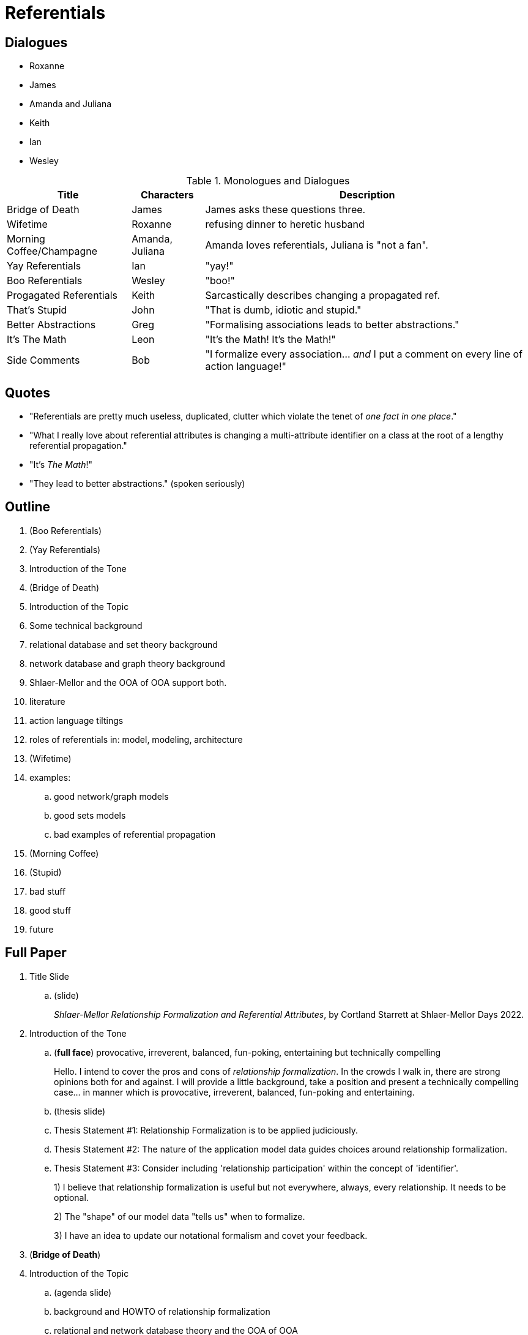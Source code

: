 = Referentials

== Dialogues

* Roxanne
* James
* Amanda and Juliana
* Keith
* Ian
* Wesley

.Monologues and Dialogues
[%autowidth,options="header"]
|===
| Title                    | Characters      | Description
| Bridge of Death          | James           | James asks these questions three.
| Wifetime                 | Roxanne         | refusing dinner to heretic husband
| Morning Coffee/Champagne | Amanda, Juliana | Amanda loves referentials, Juliana is "not a fan".
| Yay Referentials         | Ian             | "yay!"
| Boo Referentials         | Wesley          | "boo!"
| Progagated Referentials  | Keith           | Sarcastically describes changing a propagated ref.
| That's Stupid            | John            | "That is dumb, idiotic and stupid."
| Better Abstractions      | Greg            | "Formalising associations leads to better abstractions."
| It's The Math            | Leon            | "It's the Math!  It's the Math!"
| Side Comments            | Bob             | "I formalize every association... _and_ I put a comment on every line of action language!"
|===

== Quotes

* "Referentials are pretty much useless, duplicated, clutter which violate the tenet of _one fact in one place_."
* "What I really love about referential attributes is changing a multi-attribute identifier on a class at the root of a lengthy referential propagation."
* "It's _The Math_!"
* "They lead to better abstractions." (spoken seriously)

== Outline

. (Boo Referentials)
. (Yay Referentials)

. Introduction of the Tone
. (Bridge of Death)
. Introduction of the Topic
. Some technical background
. relational database and set theory background
. network database and graph theory background
. Shlaer-Mellor and the OOA of OOA support both.
. literature
. action language tiltings
. roles of referentials in:  model, modeling, architecture
. (Wifetime)
. examples:
  .. good network/graph models
  .. good sets models
  .. bad examples of referential propagation
. (Morning Coffee)
. (Stupid)
. bad stuff
. good stuff
. future

== Full Paper

. Title Slide
  .. [blue]#(slide)#
+
__Shlaer-Mellor Relationship Formalization and Referential Attributes__, by
Cortland Starrett at Shlaer-Mellor Days 2022.
. Introduction of the Tone
  .. [red]#(**full face**)# provocative, irreverent, balanced, fun-poking, entertaining but technically compelling
+
Hello.  I intend to cover the pros and cons of __relationship formalization__.
In the crowds I walk in, there are strong opinions both for and against.
I will provide a little background, take a position and present a
technically compelling case... in manner which is provocative, irreverent,
balanced, fun-poking and entertaining.

  .. [blue]#(thesis slide)#
  .. Thesis Statement #1:  Relationship Formalization is to be applied judiciously.
  .. Thesis Statement #2:  The nature of the application model data guides choices around relationship formalization.
  .. Thesis Statement #3:  Consider including 'relationship participation' within the concept of 'identifier'.
+
1) I believe that relationship formalization is useful but not everywhere,
always, every relationship.  It needs to be optional.
+
2) The "shape" of our model data "tells us" when to formalize.
+
3) I have an idea to update our notational formalism and covet your
feedback.

. [red]#(**Bridge of Death**)#
. Introduction of the Topic
  .. [blue]#(agenda slide)#
  .. background and HOWTO of relationship formalization
  .. relational and network database theory and the OOA of OOA
  .. example models
  .. ideas for the future (participation-as-identifier)
+
Here is the outline of our journey to support the thesis statements just
established.  A little bit of background and a HOWTO will provide context.
Only the shallowest reference to underlying theory will be explored to
illustrate that we must adhere to our mathematical underpinnings.  A few
example models will add clarity.  And lastly I will propose an idea for
incorporating relationship participation into the concept of 'identifier'.

. technical background
  .. How to formalize an association.
  .. [blue]#(BP demo of dog and dog owner dynamically formalize and see identifier copied over.)#
+
We formalize an association by copying identifier attributes from the
_participant_ class into the _formalizing_ class.  The copied attributes
are called _referential attributes_.
+
Rather than take you through the literature explaining this, it is easier
to see it demonstrated in a model editor.  First, the relationship is
established.  Then, the relationship is formalized.  You can see the
identifier from the Dog Owner being copied into the Dog class (with a
prefix added).

. relational database and set theory background
  .. [blue]#(relational db slide)#
+
This is the root of Shlaer-Mellor Object-Oriented Analysis.  It is data
modeling... and based on relational databases and set arithmetic.
Application model data can be _queried_ just like a relational database.
_Union_, _Intersection_ and _differences_ can be applied to sets of
instances of related objects.
  .. [blue]#(union, intersection slide)#
  .. [red]#(**"It's the math!"**)#

. network database and graph theory background
  .. [blue]#(network db slide)#
+
However, the Shlaer-Mellor Method and its underlying data model did not
stop there.  It is not _exclusively_ a relational database.  Network
database science and graph theory influenced the method **from the beginning**.
+
Network databases are founded on graph theory.  Classes are 'vertices'
or 'nodes', and relationships are 'edges' in a directed graph.  Data access
is oriented toward relationship 'traversal' more than instance set
arithmetic, however both are supported.
  .. [red]#(**shaking head**)#

. Shlaer-Mellor and the OOA of OOA support both.
  .. [blue]#(OOA of OOA slide)#
+
The OOA of OOA supports both foreign keying as well as graph linkage.  In
the OOA of OOA (as used in BridgePoint Land) there are elements that _link_
classes, and there are elements that _key_ classes.

  .. [blue]#(slide of OOA of OOA Line classes)#
+
Elements that represent the "association line" between classes include:
Relationship, Simple Relationship, Associative, Sub/Supertype.  There are
attributes to carry 'multiplicity', 'conditionality', 'role phrases' and
the relationship label (a number).
+
Drawing the relationship line on my class diagram populates this graph portion of the OOA of OOA.

  .. [blue]#(slide of OOA of OOA relational classes)#
+
Elements that represent the relational nature of the data include:
Identifier, Identifier Attribute, Reference, Referential Attribute and
Referred to Identifier Attribute.  There are attributes to carry
referential attribute prefixes.
+
Formalizing the association populates the relational (foreign key aspects).
+
In the model editor, when I draw the line, I populate the graph-centric
portion of the OOA of OOA.  When I formalize the association, I populate
the relational (key / foreign key) elements within the OOA of OOA.  The
editor has a mode where it populates both at the same time, too.

. action language
  .. [blue]#(slide with relational and graph implications)#
  .. RSL foreign key setting (relational model)
  .. In RSL, 'relate' statement was introduced and was a synonym for setting for the foreign keys.
  .. OAL and Scrall use a 'relate' statement.
  .. ASL and MASL use a 'link' statement (inadvertently) implies network model
  .. All use language such as "traverse relationship", "navigate relationship" even as far back as MtWiD.
+
It is instructive to discuss action language.
+
All of the modern action languages support set operations.  All of the
modern action languages also support relationship linking and navigation.
Action language keywords communicate the network nature of many
associations.
+
For establishing a relationship, some action languages use the keywork
'relate', but others use 'link'.
+
All action languages speak of "traversing" or "navigating" links between
instances of classes.
+
Clearly we have a _healthy_ and _powerful_ mix of relational and network
association nature.

. literature
  .. [blue]#(In the S-M Literature)#
+
Let us quickly storm through the extant literature.

  .. [blue]#(MtWiD cover photo, MtWiD page 52)#
+
Relationship formalization and referential attributes were introduced in
Modeling the World in Data.  The book demonstrated a fully relational
approach and yet revealed a graph nature in discussion of relationship
'traversal' and 'navigation'.

  .. [blue]#(Raistrick cover photo, Raistrick page)#
+
Raistrick et al presumed formalization but did not dwell on it and
discusses it only in the context of constraints.  However, all class
diagram examples were shown fully formalized.

  .. [blue]#(Mellor-Balcer cover photo, Mellor-Balcer page)#
+
In Mellor-Balcer formalized relationships were discussed only when
applying constraints.  Other examples show associations without formalization.

. [red]#(**Wifetime**)#
. roles of referentials in:
  [blue]#(slide showing these bullets)#
  .. modeling (process)
     ... "Relationship formalization leads to better abstractions."
     ... Carefully consider identifiers.
  .. architecture (implementation)
     ... Modeling tools may depend upon the referential attributes (most still do).
     ... MASL and ASL idiom model compilers will not run without all associations being formalized.
     ... Run-time persistence (loading instances) may depend upon the foreign keys.
  .. model (artifact)
     ... Apply formalization primarily to enable constraints.
+
I know of a short paper on this topic.  It encourages modelers to consider
context when discussing and thinking about referential attributes.  Are
you in the _process_ of modeling, in the _tooling_ (editor, interpreter or
compiler) or are you focused on the ultimate artifact, the _model_ itself.
+
I say, while modeling, use every rigor to guide your thinking.  In
tooling, dependence upon relationship formalization is a weakness.  In the
model, associations should (remain) formalized only where useful and
uncluttered otherwise.

. examples:
  .. Dog Owner - Dog
     ... [blue]#(unformalized)#
     ... [blue]#(formalized)#
+
Formalization provides no benefit here, and in fact, simply clutters the model.

  .. GPS Watch
     ... [blue]#(formalized)#
     ... [blue]#(unformalized)#
+
The GPS Watch TrackLog has a first and last TrackPoint.  The TrackPoint is
ordered by a reflexive.  When we formalize these, we get clutter.  I note
that formalizing a reflexive ordering relation is pretty much always senseless.
     ... [red]#(**That's stupid!**)#

  .. Conception
     ... [blue]#(procreation/geneology/horse)#
+
This is clearly a graph-oriented data model.  In fact, it is a family
tree.  I would not want to try to make this foreign key oriented.

  .. Actor
     ... [blue]#actor, film, appearance#
+
Here is a good use of referential attributes.  We are using a combined
referential to prevent a debut being a different actor.  Cool.

  .. [blue]#entrance kiosk# (visitor, license, license plate, credential)
+
In this model we have a balance of formalized and unformalized
associations.  Relationships are formalized when associating a class that
will be linked based upon a true foreign key.  The visitor shows a borne
credential which exactly matches a stored credential persisted as a
different class collection (table).

  .. [red]#(**Morning Coffee**)#
     ... Protocol Processor
         .... (show sequence of screen shots zooming in on SVDC classes)
+
This is the 'punch line' illustration of this presentation.  Here we have
one of the most clever domains I have ever seen.  It was built by a very
clever modeler with assistance from other clever modelers with arguably more
talent and experience than anyone in the industry.  This is the heart of
the Protocol Processor discussed previously.  It is a work of art.
+
However, I shudder at the _road of bones_ the modeler had to walk while
building it!  Association formalization is required in the tooling context
of this model.  And it matters not whether this requirement springs from
religious adherence to methodological orthodoxy or whether it is imposed
by limitations in the tool chain, the results are the same.
+
The poor bloke had to formalize these associations, propagate the
identifiers and the referentials-as-identifiers including referentials with
referred-to-prefixes.  Note that to alleviate some pain, the modeler added
an arbitrary identifier here and there to stem the tide of referential
accumulation.
+
The benefits gained are dubious indeed.  In this case, the relationship
formalization requirement is not worth any gains made.

. future
  .. adding relationship participation into the identifier (thus scoping)
     ... Show example of domain - class - op - parameter.
     ... Show before and after:  formalized with propagation vs rel-in-identifier idea.
     ... Explain that, most of the time, what we mean by referential-as-identifier is that "Identity is scoped by participation in this relationship."
     ... "identifier scope"
     ... id(attribute(s), rel(s))
     ... (pic of hand-drawn domain - class - op - parameter with relationship added to identifier)
. summary
  .. 1st Thesis:  Relationship Formalization is useful but should be applied judiciously.
     ... Allow them to be optional.
     ... bad stuff
         .... clutter
         .... over-propagation
         .... reflexives
         .... the use of arbitrary (unique id) identifiers
    . good stuff
      .. combined referentials (amazing!)
  .. 2nd Thesis:  The nature of the application model data guides choices around relationship formalization.
     ... relational and sets or network and graph theory -oriented
  .. 3nd Thesis:  Let us explore including 'relationship participation' within the concept of 'identifier'.





=== Wifetime

Cort :: Honey I'm home.  What's for dinner, Sweetheart?
Rox :: Well, nothing for you, _sweetheart_.  I understand you have been
       questioning the sacred merit of formalized associations, referential
       attributes and identifiers!

=== Morning Coffee/Champagne

Cort :: Good morning, ladies.  What are you discussing today?
Amanda :: We were debating Shlaer-Mellor relationship formalization and
          referential attributes.
Cort :: Really?  So, what do you think?
Amanda :: [provocatively] I am wild about them, especially when disambiguating with
          with a combined referential.
Juliana :: [wrinkled nose] I am not a fan.  Referentials are pretty much
           useless, duplicated, clutter which violate the tenet of
           __one fact in one place__."

=== Bridge of Death

James :: Stop!  He who appracheth the Bridge of Death must answer me these
         questions three, 'ere the other side ye see!
Cort :: Go on Bridgekeeper.  Ask me the questions.  I am not afraid.
James :: What is your name?
Cort :: Sir Cortland of Shlaer-Mellor Land
James :: What is your quest?
Cort :: I seek deep truths of methodology... and the holy grail.
James :: What is your opinion of referential attributes?
Cort :: I hate them...  I love them...  Ahhhhhhhhhhh!

=== Propagated Referentials

Cort :: Good morning, Keith.  I hear you are a big fan of formalized
        associations.  Is this true?
Keith :: Oh, yes.  I especially love changing a multi-attribute class
         identifier when it serves as the root of a long referential
         propagation tree extending to every class in my diagram!

=== Notes

Abstract Syntax Tree

Draw model of class diagram with 2 classes having only names and a relationship.
"This contains all we need to navigate to the correct instances."

. extra items
  .. metamodel of Type (builtin with focus on Numeric) This is an Abstract Syntax Tree (AST).
  .. good sets models
         .... See Mellor-Balcer p144 for Child, District, School.
     ... COVID infection tracking system (natural keys, combinatorial queries for patterns)
     ... cellular telephone system (handset, IMEA, tower, customer)

=== ToDo

